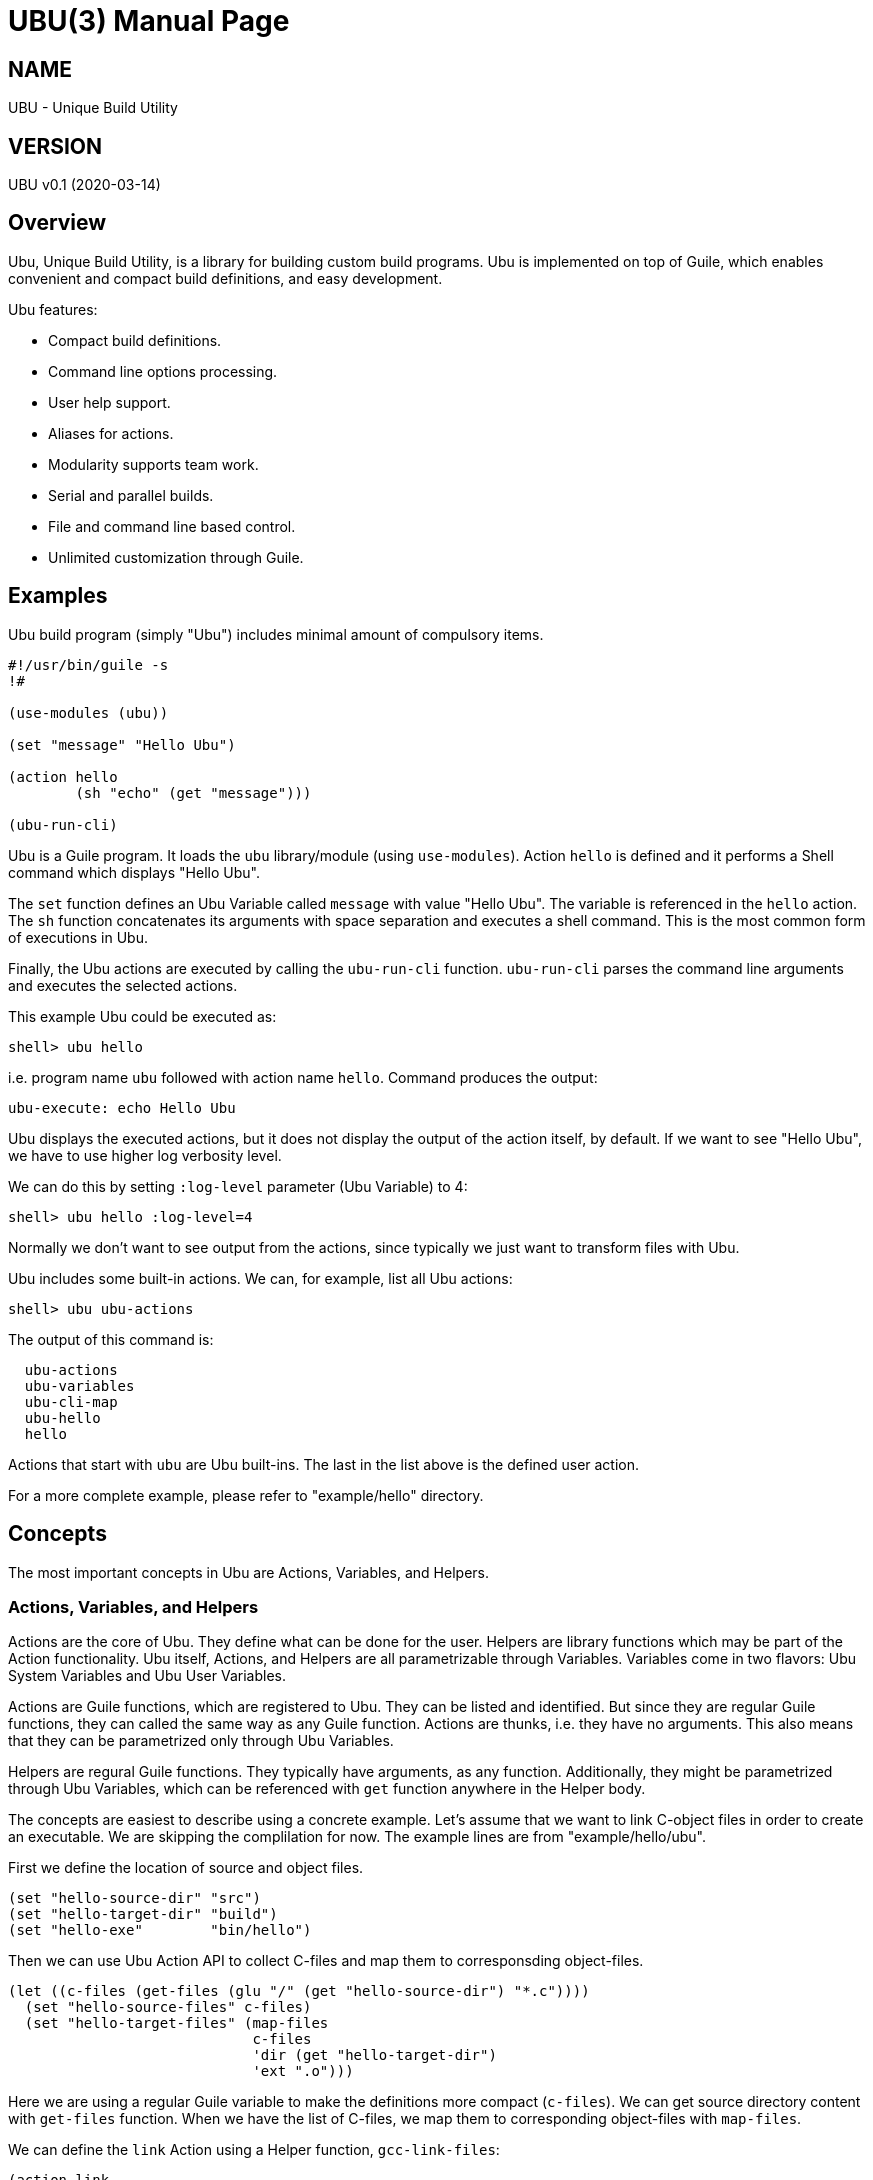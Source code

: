 UBU(3)
=======
:doctype: manpage


== NAME

UBU - Unique Build Utility


== VERSION

UBU v0.1 (2020-03-14)

== Overview

Ubu, Unique Build Utility, is a library for building custom build
programs. Ubu is implemented on top of Guile, which enables convenient
and compact build definitions, and easy development.

Ubu features:

* Compact build definitions.

* Command line options processing.

* User help support.

* Aliases for actions.

* Modularity supports team work.

* Serial and parallel builds.

* File and command line based control.

* Unlimited customization through Guile.



== Examples

Ubu build program (simply "Ubu") includes minimal amount of compulsory
items.

....
#!/usr/bin/guile -s
!#

(use-modules (ubu))

(set "message" "Hello Ubu")

(action hello
        (sh "echo" (get "message")))

(ubu-run-cli)
....

Ubu is a Guile program. It loads the `ubu` library/module (using
`use-modules`). Action `hello` is defined and it performs a Shell
command which displays "Hello Ubu".

The `set` function defines an Ubu Variable called `message` with value
"Hello Ubu". The variable is referenced in the `hello` action. The
`sh` function concatenates its arguments with space separation and
executes a shell command. This is the most common form of executions
in Ubu.

Finally, the Ubu actions are executed by calling the `ubu-run-cli`
function. `ubu-run-cli` parses the command line arguments and executes
the selected actions.

This example Ubu could be executed as:

    shell> ubu hello

i.e. program name `ubu` followed with action name `hello`. Command
produces the output:

    ubu-execute: echo Hello Ubu

Ubu displays the executed actions, but it does not display the output
of the action itself, by default. If we want to see "Hello Ubu", we
have to use higher log verbosity level.

We can do this by setting `:log-level` parameter (Ubu Variable) to 4:

    shell> ubu hello :log-level=4

Normally we don't want to see output from the actions, since typically
we just want to transform files with Ubu.

Ubu includes some built-in actions. We can, for example, list all Ubu
actions:

    shell> ubu ubu-actions

The output of this command is:

....
  ubu-actions
  ubu-variables
  ubu-cli-map
  ubu-hello
  hello
....

Actions that start with `ubu` are Ubu built-ins. The last in the list
above is the defined user action.

For a more complete example, please refer to "example/hello"
directory.


== Concepts

The most important concepts in Ubu are Actions, Variables, and
Helpers.

=== Actions, Variables, and Helpers

Actions are the core of Ubu. They define what can be done for the
user. Helpers are library functions which may be part of the Action
functionality. Ubu itself, Actions, and Helpers are all parametrizable
through Variables. Variables come in two flavors: Ubu System Variables
and Ubu User Variables.

Actions are Guile functions, which are registered to Ubu. They can be
listed and identified. But since they are regular Guile functions,
they can called the same way as any Guile function. Actions are
thunks, i.e. they have no arguments. This also means that they can be
parametrized only through Ubu Variables.

Helpers are regural Guile functions. They typically have arguments, as
any function. Additionally, they might be parametrized through Ubu
Variables, which can be referenced with `get` function anywhere in the
Helper body.

The concepts are easiest to describe using a concrete example. Let's
assume that we want to link C-object files in order to create an
executable. We are skipping the complilation for now. The example
lines are from "example/hello/ubu".

First we define the location of source and object files.

....
(set "hello-source-dir" "src")
(set "hello-target-dir" "build")
(set "hello-exe"        "bin/hello")
....

Then we can use Ubu Action API to collect C-files and map them to
corresponsding object-files.

....
(let ((c-files (get-files (glu "/" (get "hello-source-dir") "*.c"))))
  (set "hello-source-files" c-files)
  (set "hello-target-files" (map-files
                             c-files
                             'dir (get "hello-target-dir")
                             'ext ".o")))
....

Here we are using a regular Guile variable to make the definitions
more compact (`c-files`). We can get source directory content with
`get-files` function. When we have the list of C-files, we map them to
corresponding object-files with `map-files`.

We can define the `link` Action using a Helper function,
`gcc-link-files`:

....
(action link
        (gcc-link-files
         (get "hello-target-files")
         (get "hello-exe")))
....

`action` is a Guile macro which takes the Action Name and Action Body
as arguments. The Action is defined as a normal Guile function, but it
is also registered as an Action to Ubu.

The Helper `gcc-link-files` is defines as:

....
(define (gcc-link-files o-files exe-file)
  (when (ubu-update? o-files exe-file)
    (sh "gcc" "-o" exe-file o-files)))
....

`gcc-link-files` takes object-files and the executable name as
arguments. It uses `ubu-update?` function to check, whether the
linking is actually needed or not. If executable is missing or any of
the object-files are newer than the executable, then update is
performed (call to `sh`).

Note that `gcc-link-files` is reusable for different projects, since
it is parametrizable. Note also that is does not need any Ubu Variable
based customizations. However, it could simply refer to Variables with
`get` if needed.


=== Command Line Interface

Ubu provides features to build a convenient user interfaces for Ubu
programs. In general, CLI is used to modify Variable values and to
select Actions.

CLI is declared with the `cli-map` function, for example:

....
(cli-map

 '(opt
   (q :quiet))

 '(par
   (ll :log-level))

 '(act
   (h  help)
   (l  link))
....

`cli-map` sets appreviations for Options, Parameters, and
Actions. Without the `cli-map`, the full versions are only available.

The `opt` section declares dash type options (e.g. `-q`), which set
the associated Variable (`:quiet`) to `true`. Variables which start
with a colon (`:`), are Ubu System Variables. Non-colon variables are
user variables. Options default to `false` and if option is given on
CLI, it is promoted to `true`.

The `par` section declares assign style variable assignments
(`ll=4`). Numbers and boolean values are automatically converted to
number and boolean type Guile values. Space separated string values
become string lists, and single strings are passed as is.

The `act` section declares aliases for Actions. These are convenient
for repetitive interactive use.

Example CLI content could be:

    shell> ubu l ll=4

and the more verbose version of the same would be:

    shell> ubu link :log-level=4


=== Usage help

Ubu provides a clean and practical user interface. User help can be
defined as, for example:

....
(action-help
 ""
 "  shell> ubu build"
 "")

....

`action-help` is a Guile macro which defines a Guile function `help`
and it also registers the function as an Ubu Action.


=== Ubu Libraries

Ubu supports reusable components for creating customized build
tools. For example, a Helper library can be taken into use with:

    (ubu-load "ubu-lib/ubu-utils.scm")

`ubu-load` loads the file into memory. Load is performed as
`primitive-load` and hence the provided functions are not required to
be placed into a module. Alternatively `ubu-module` can be used, if
libraries are maintained as Guile modules.

Libraries can contain Variables and/or Helper functions, or any other
Guile related items.


== Usage and maintanance

Ubu requires different level of skills dependending on the role of
user.

Light Users only use the provided Ubu program. They have to know what
is commonly provided by the Ubu program and what specific Actions and
options are provided.

Normal Users know (in addition to Light Users), how to modify/add
Actions and Variables.

Maintainers master all aspects of Ubu. They should know the Ubu API
and they should also have a working knowledge of Guile.


== System variables

Current list of Ubu System Variables:

* `:quiet`: Disable all output from Ubu.

* `:parallel`: Execute commands in parallel using multiple
  threads. Applies to `sh-set` function, but does not affect `sh-par`
  nor `sh-ser`.

* `:log-file`: Guile file/port for logging output (default: `<stdout>`).

* `:log-level`: Verbosity level for logging: 0 = quiet, 1 = error, 2 =
  warning, 3 = command (default), 4 = output

* `:abort-on-error`: Abort with error (default: true).


== API

API functions are grouped into groups: Action API, Ubu API, and Utils
API. Functions are listed in alphabetical order.


=== Action API


==== action

`action` defines an Ubu Action and registers it to Ubu.

Syntax: `(action <name> <expr> ...)`


==== action-default

`action-default` defines the default Ubu Action and registers it to
Ubu. Name of the Action is `default`.

Syntax: `(action-default <expr> ...)`


==== action-help

`action-help` defines `help` Action for usage help and registers it to
Ubu.

Syntax: `(action-help <usage-line> ...)`


==== add

`add` adds an entry (or list of entries) to a list type Variable.

Syntax: `(add <name> <val-or-vallist>)`


==== cat

`cat` concatenates string arguments without spaces.

Syntax: `(cat <str-or-strlist> ...)`


==== cli

`cli` pairs options with arguments as string.

Syntax: `(cli <opt> <arglist>)`


==== cli-map

`cli-map` defines the Ubu command line interface.

Syntax: `(cli-map <cli-map-def>)`


==== cmd

`cmd` executes a shell command and returns shell command output as
string. Command is created by concatenating all argument strings
separated with space. Note, this is similar to `sh`, but not to be
used as an Action step.

Syntax: `(cmd <cmd-pcs> ...)`


==== del

`del` delays procedure execution. This is needed for out-of-order
Variable definitions.

Syntax: `(del <proc>)`


==== dir

`dir` concatenates string arguments with slash.

Syntax: `(dir <str-or-strlist> ...)`


==== env

`env` returns the named environment variable (i.e. alias to `getenv`).

Syntax: `(env <env-var>)`


==== eva

`eva` evaluates code given as quote expression.

Syntax: `(eva <code>)`


==== file-base

`file-base` returns the basename of file (or files). Basename includes
only the file body, i.e. no directory nor extension.

Syntax: `(file-base <file-or-filelist> ...)`


==== file-dir

`file-dir` returns the directory name of file (or files).

Syntax: `(file-dir <file-or-filelist> ...)`


==== file-ext

`file-ext` returns the extension name of file (or files).

Syntax: `(file-ext <file-or-filelist> ...)`


==== file-name

`file-name` returns the name of file (or files). Name includes
file base and extension, but no directory.

Syntax: `(file-name <file-or-filelist> ...)`


==== for

`for` iterates over a list of items using given procedure. List item
is stored to `<var>` per iteration.

Syntax: `(for (<var> <list>) <expr> ...)`


==== gap

`gap` concatenates string arguments with space.

Syntax: `(gap <str-or-strlist> ...)`


==== get

`get` return value of one or more Ubu Variables. Multiple values are
returned as a list.

Syntax: `(get <var> ...)`


==== get-files

`get-files` return list of files using a globbing pattern.

Syntax: `(get-files <pattern>)`


==== glu

`glu` concatenates string arguments with given separator.

Syntax: `(glu <sep> <str-or-strlist> ...)`


==== in-dir

`in-dir` executes expression(s) in the selected directory and returns
back.

Syntax: `(in-dir <dir> <expr> ...)`


==== log

`log` outputs log messages using the given logging level.

Syntax: `(log <level> <msg> ...)`


==== lognl

`lognl` outputs log messages with a newline, and using the given
logging level.

Syntax: `(lognl <level> <msg> ...)`


==== map-files

`map-files` maps list of files (or one file) to new directory and
extension. Directory is mapped if `'dir` option is given, and
extension is mapped if `'ext` option is given.

If multiple files are process, a list of results is returned. If only
one file is process, the result is also a single file name.

Syntax: `(map-files <file-or-filelist> ['dir <new-dir>] ['ext <new-ext>])`


==== pair

`pair` creates a list of pairs from list.

Syntax: `(pair <list>)`


==== pcs

`pcs` splits string into pieces (list) using spaces.

Syntax: `(pcs <str>)`


==== ref

`ref` creates a delayed reference to an Ubu Variable. This is needed
for out-of-order Variable references.

Syntax: `(ref <name>)`


==== set

`set` defines an Ubu Variable value, or multiple Variables and values.

Syntax: `(set <name> <value> [<name> <value> ...])`


==== sh

`sh` executes a shell command with logging. Command is created by
concatenating all argument strings separated with space.

Syntax: `(sh <cmd-pcs> ...)`


==== sh-par

`sh-par` executes shell commands in parallel.

Syntax: `(sh-par <cmd-str-list>)`


==== sh-ser

`sh-ser` executes shell commands in series (sequentially).

Syntax: `(sh-ser <cmd-str-list>)`


==== sh-set

`sh-set` execute shell commands based on ":parallel" Variable
value. Execution is parallel if `:parallel` is `true` and serial if
`false`.

Syntax: `(sh-set <cmd-str-list>)`


==== times

`times` executes body the given number of times. Index value is stored
to `<var>` and can be used within the body.

Syntax: `(times (<var> <limit>) <expr> ...)`


==== ubu-for-updates

`ubu-for-updates` calls "proc" if updates are needed for sources and
targets. "proc" is called only if there is something to update. "proc"
is a function with two arguments: sources, targets.

Syntax: `(ubu-for-updates <source-or-list> <target-or-list> <proc>)`


==== ubu-to-update

`ubu-to-update` filters source and target files to a list that
actually requires updating. The lists are returned with "values",
i.e. multiple value return.

If no updates are required, empty lists are returned.

Syntax: `(ubu-to-update <source-or-list> <target-or-list>)`


==== ubu-update?

`ubu-update?` checks if target files need to be renewed or generated
again based on the file modification values. Return value is `true` if
update is needed and `false` if update is not needed.

If target file does not exist or is older than source, `true` is
returned. Sources and targets are compared in pairs, if both have the
same number of entries. Otherwise, if any of the sources is newer than
target, `true` is returned.

Syntax: `(ubu-update? <source-or-list> <target-or-list>)`


==== use-dir

`use-dir` ensures that directories exist.

Syntax: `(use-dir <dir> ...)`


==== with-log

Set `:log-level` for the contained code temporarely. `<log-level>` is
given as number or symbol.

Syntax: `(with-log <log-level> <expr> ...)`


==== with-output

Set `:log-level` to `output` for the contained code temporarely.

Syntax: `(with-output <expr> ...)`



=== Ubu API


==== ubu-act-list

`ubu-act-list` returns Ubu Actions as a list.

Syntax: `(ubu-act-list)`


==== ubu-actions

`ubu-actions` displays Ubu Actions.

Syntax: `(ubu-actions)`


==== ubu-cli-map

`ubu-cli-map` displays the defined `cli-map`.

Syntax: `(ubu-cli-map)`


==== ubu-default

`ubu-default` sets a default Action. Default action is run if none is
given on command line.

Syntax: `(ubu-default <name> ...)`


==== ubu-error

`ubu-error` outputs an error message.

Syntax: `(ubu-error <msg> ...)`


==== ubu-exit

`ubu-exit` exits Ubu with given exit status code (0 for success).

Syntax: `(ubu-exit <status>)`


==== ubu-fatal

`ubu-fatal` outputs a message for fatal error and exists Ubu with
failure status.

Syntax: `(ubu-fatal <msg> ...)`


==== ubu-file-cache

`ubu-file-cache` reads values from file if it exists. Otherwise it
will execute the thunks and generate missing the file. Eventually
`ubu-file-cache` will return the values as `values`, i.e. as Scheme
multiple return values.

Syntax: `(ubu-file-cache <filename> <thunk-list>)`


==== ubu-hello

`ubu-hello` prints "hello". This is usable for sanity checking.

Syntax: `(ubu-hello)`


==== ubu-info

`ubu-info` displays message lines.

Syntax: `(ubu-info <msg-line> ...)`


==== ubu-load

`ubu-load` loads Ubu libraries as files from directory or directory
path list.

Syntax: `(ubu-load <file-or-path> [file-if-path])`


==== ubu-module

`ubu-module` takes a module in to use from given path.

Syntax: `(ubu-module <modpath> <modname>)`


==== ubu-post-run

`ubu-post-run` adds a post Action. Post Actions are run after selected
Actions.

Syntax: `(ubu-post-run <act-or-actlist>)`


==== ubu-pre-run

`ubu-pre-run` adds a pre Action. Pre Actions are run before selected
Actions.

Syntax: `(ubu-pre-run <act-or-actlist>)`


==== ubu-reg-act

`ubu-reg-act` registers the given Action to Ubu.

Syntax: `(ubu-reg-act <sym-proc-or-str>)`


==== ubu-run

`ubu-run` runs given list of Actions.

Syntax: `(ubu-run <list>)`


==== ubu-run-cli

`ubu-run-cli` parses the CLI entries and runs selected Actions. It
also applies the used options and parameters.

Syntax: `(ubu-run-cli <name> ...)`


==== ubu-var

`ubu-var` is a hash of Ubu Variables.

Syntax: `ubu-var`


==== ubu-variables

`ubu-variables` displays Ubu Variables and their values.

Syntax: `(ubu-variables)`


==== ubu-version

`ubu-version` returns Ubu version as string.

Syntax: `(ubu-version)`


==== ubu-version-num

`ubu-version-num` is Ubu version as list of version digits.

Syntax: `ubu-version-num`


==== ubu-warn

`ubu-warn` outputs a warning message.

Syntax: `(ubu-warn <msg> ...)`



=== Utils API


==== dbg

`dbg` displays object values as debug messages.

Syntax: `(dbg <msg> ...)`


==== empty

`empty` is empty list.

Syntax: `empty`


==== empty?

`empty?` returns `true` if list is empty.

Syntax: `(empty? <list>)`


==== errprn

`errprn` displays object values as error messages.

Syntax: `(errprn <msg> ...)`


==== errprnl

`errprnl` displays object values as error messages with newline.

Syntax: `(errprnl <msg> ...)`


==== false

`false` is false value.

Syntax: `false`


==== first

`first` returns the first item from the list.

Syntax: `(first <list>)`


==== last

`last` returns the last item from the list.

Syntax: `(last <list>)`


==== list-dir

`list-dir` list directory entries except the dot files.

Syntax: `(list-dir <dir>)`


==== nth

`nth` returns the nth item from the list.

Syntax: `(nth <list>)`


==== prn

`prn` displays object values.

Syntax: `(prn <msg> ...)`


==== prnl

`prnl` displays object values with newline.

Syntax: `(prnl <msg> ...)`


==== regexp-split

`regexp-split` splits a string to a list using the given regexp.

Syntax: `(regexp-split <re> <str>)`


==== second

`second` returns the second item from the list.

Syntax: `(second <list>)`


==== str

`str` concatenates object value to a string.

Syntax: `(str <msg> ...)`


==== third

`third` returns the third item from the list.

Syntax: `(third <list>)`


==== true

`true` is true value.

Syntax: `true`
